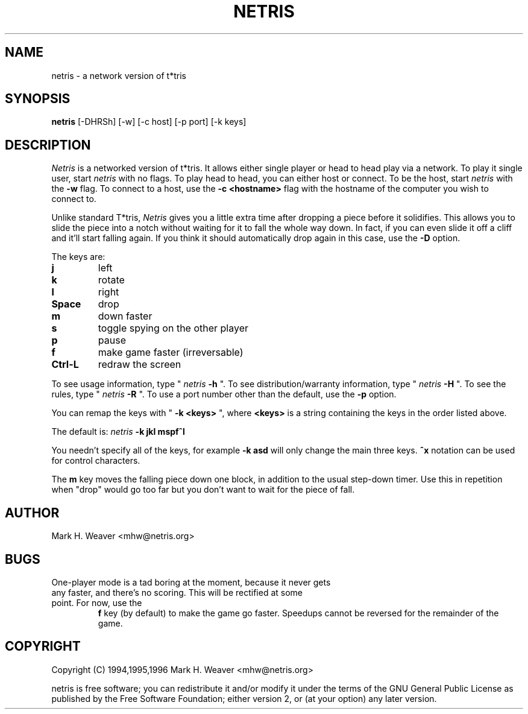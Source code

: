 .TH NETRIS 1 "1 August 1996"
.SH "NAME"
netris - a network version of t*tris
.SH "SYNOPSIS"
.B netris
[-DHRSh] [-w] [-c host] [-p port] [-k keys]
.SH "DESCRIPTION"
.I Netris 
is a networked version of t*tris.  It allows either single player or head to head play via a network.  To play it single user, start
.I netris 
with no flags.  To play head to head, you can either host or connect.  To be the host, start 
.I netris
with the 
.B -w
flag.  To connect to a host, use the 
.B -c <hostname> 
flag with the hostname of the computer you wish to connect to. 

Unlike standard T*tris, 
.I Netris
gives you a little extra time after dropping a piece before it solidifies.  This allows you to slide the
piece into a notch without waiting for it to fall the whole way down.
In fact, if you can even slide it off a cliff and it'll start falling
again.  If you think it should automatically drop again in this case,
use the 
.B -D
option.

The keys are:
.TP
.B j
left
.TP
.B k
rotate
.TP
.B l
right
.TP
.B Space
drop
.TP
.B m
down faster
.TP
.B s
toggle spying on the other player
.TP
.B p
pause
.TP
.B f
make game faster (irreversable)
.TP
.B Ctrl-L
redraw the screen
.LP
To see usage information, type "
.I netris 
.B  -h
".
To see distribution/warranty information, type "
.I netris
.B -H
".
To see the rules, type "
.I netris
.B -R
".
To use a port number other than the default, use the 
.B -p
option.
.LP
You can remap the keys with "
.B -k <keys>
", where 
.B <keys>
is a string
containing the keys in the order listed above.
.LP
The default is:
.I netris
.B -k jkl mspf^l
.LP
You needn't specify all of the keys, for example
.B -k asd
will only
change the main three keys.
.B ^x
notation can be used for control
characters.
.LP
The
.B m
key moves the falling piece down one block, in addition to the
usual step-down timer.  Use this in repetition when "drop" would go
too far but you don't want to wait for the piece of fall.
.SH AUTHOR
.TP
Mark H. Weaver <mhw@netris.org>
.SH BUGS
.TP
One-player mode is a tad boring at the moment, because it never gets any faster, and there's no scoring.  This will be rectified at some point.  For now, use the
.B f
key (by default) to make the
game go faster.  Speedups cannot be reversed for the remainder of
the game.
.SH COPYRIGHT
.TP
Copyright (C) 1994,1995,1996  Mark H. Weaver <mhw@netris.org>
.LP
netris is free software; you  can  redistribute  it  and/or
modify  it  under  the  terms  of  the  GNU General Public
License as published  by  the  Free  Software  Foundation;
either version 2, or (at your option) any later version.


